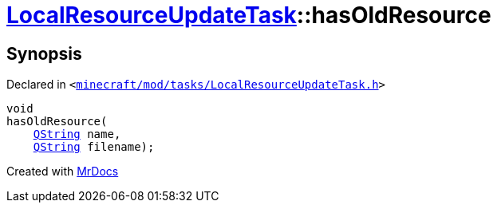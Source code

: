 [#LocalResourceUpdateTask-hasOldResource]
= xref:LocalResourceUpdateTask.adoc[LocalResourceUpdateTask]::hasOldResource
:relfileprefix: ../
:mrdocs:


== Synopsis

Declared in `&lt;https://github.com/PrismLauncher/PrismLauncher/blob/develop/launcher/minecraft/mod/tasks/LocalResourceUpdateTask.h#L41[minecraft&sol;mod&sol;tasks&sol;LocalResourceUpdateTask&period;h]&gt;`

[source,cpp,subs="verbatim,replacements,macros,-callouts"]
----
void
hasOldResource(
    xref:QString.adoc[QString] name,
    xref:QString.adoc[QString] filename);
----



[.small]#Created with https://www.mrdocs.com[MrDocs]#
